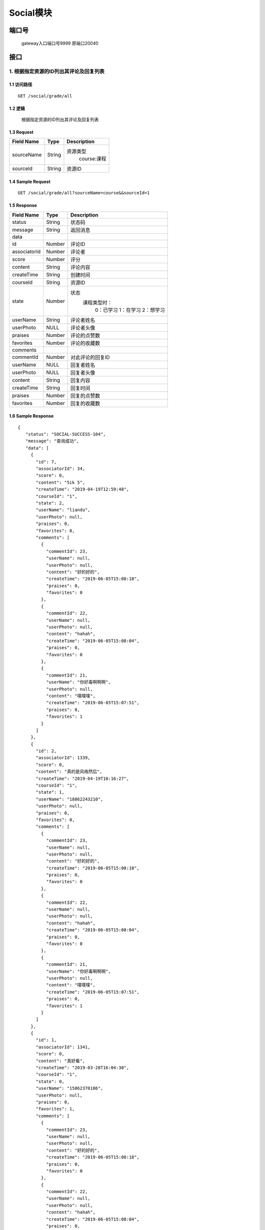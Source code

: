 Social模块
===============

端口号
-----------
 gateway入口端口号9999
 原端口20040

接口
--------


1. 根据指定资源的ID列出其评论及回复列表
^^^^^^^^^^^^^^^^^^^^^^^^^^^^^^^^^^^^^^^^^^

1.1 访问路径
>>>>>>>>>>>>>>>>>>>>>>>>>>>>>>>>>>>>>>>>>>>>>>>>>>>>
::

 GET /social/grade/all

1.2 逻辑
>>>>>>>>>>>>>>>>>>>>>>>>>>>>>>>>>>>>>>>>>>>>>>>>>>>>

 根据指定资源的ID列出其评论及回复列表

1.3 Request
>>>>>>>>>>>>>>>>>>>>>>>>>>>>>>>>>>>>>>>>>>>>>>>>>>>>
=============== =============== =============================================
  Field Name         Type                        Description
=============== =============== =============================================
  sourceName        String         资源类型
                                          course:课程
--------------- --------------- ---------------------------------------------
   sourceId         String                      资源ID
=============== =============== =============================================

1.4 Sample Request
>>>>>>>>>>>>>>>>>>>>>>>>>>>>>>>>>>>>>>>>>>>>>>>>>>>>
::

    GET /social/grade/all?sourceName=course&&sourceId=1

1.5 Response
>>>>>>>>>>>>>>>>>>>>>>>>>>>>>>>>>>>>>>>>>>>>>>>>>>>>
=============== =============== =============================================
  Field Name         Type                        Description
=============== =============== =============================================
    status          String                           状态码
--------------- --------------- ---------------------------------------------
    message         String                          返回消息
--------------- --------------- ---------------------------------------------
     data
--------------- --------------- ---------------------------------------------
      id            Number                           评论ID
--------------- --------------- ---------------------------------------------
 associatorId       Number                           评论者
--------------- --------------- ---------------------------------------------
     score          Number                            评分
--------------- --------------- ---------------------------------------------
    content         String                          评论内容
--------------- --------------- ---------------------------------------------
  createTime        String                          创建时间
--------------- --------------- ---------------------------------------------
   courseId         String                          资源ID
--------------- --------------- ---------------------------------------------
     state          Number         状态
                                        课程类型时：
                                               0：已学习
                                               1：在学习
                                               2：想学习
--------------- --------------- ---------------------------------------------
   userName         String                        评论者姓名
--------------- --------------- ---------------------------------------------
   userPhoto         NULL                         评论者头像
--------------- --------------- ---------------------------------------------
    praises         Number                        评论的点赞数
--------------- --------------- ---------------------------------------------
   favorites        Number                       评论的收藏数
--------------- --------------- ---------------------------------------------
   comments
--------------- --------------- ---------------------------------------------
   commentId        Number                        对此评论的回复ID
--------------- --------------- ---------------------------------------------
   userName          NULL                         回复者姓名
--------------- --------------- ---------------------------------------------
   userPhoto         NULL                         回复者头像
--------------- --------------- ---------------------------------------------
    content         String                         回复内容
--------------- --------------- ---------------------------------------------
  createTime        String                          回复时间
--------------- --------------- ---------------------------------------------
    praises         Number                          回复的点赞数
--------------- --------------- ---------------------------------------------
   favorites        Number                         回复的收藏数
=============== =============== =============================================

1.6 Sample Response
>>>>>>>>>>>>>>>>>>>>>>>>>>>>>>>>>>>>>>>>>>>>>>>>>>>>
::

   {
      "status": "SOCIAL-SUCCESS-104",
      "message": "查询成功",
      "data": [
        {
          "id": 7,
          "associatorId": 34,
          "score": 0,
          "content": "5ik 5",
          "createTime": "2019-04-19T12:59:48",
          "courseId": "1",
          "state": 2,
          "userName": "liandu",
          "userPhoto": null,
          "praises": 0,
          "favorites": 0,
          "comments": [
            {
              "commentId": 23,
              "userName": null,
              "userPhoto": null,
              "content": "好的好的",
              "createTime": "2019-06-05T15:08:18",
              "praises": 0,
              "favorites": 0
            },
            {
              "commentId": 22,
              "userName": null,
              "userPhoto": null,
              "content": "hahah",
              "createTime": "2019-06-05T15:08:04",
              "praises": 0,
              "favorites": 0
            },
            {
              "commentId": 21,
              "userName": "你好毒啊啊啊",
              "userPhoto": null,
              "content": "噗噗噗",
              "createTime": "2019-06-05T15:07:51",
              "praises": 0,
              "favorites": 1
            }
          ]
        },
        {
          "id": 2,
          "associatorId": 1339,
          "score": 0,
          "content": "真的是风格然后",
          "createTime": "2019-04-19T10:16:27",
          "courseId": "1",
          "state": 1,
          "userName": "18862243210",
          "userPhoto": null,
          "praises": 0,
          "favorites": 0,
          "comments": [
            {
              "commentId": 23,
              "userName": null,
              "userPhoto": null,
              "content": "好的好的",
              "createTime": "2019-06-05T15:08:18",
              "praises": 0,
              "favorites": 0
            },
            {
              "commentId": 22,
              "userName": null,
              "userPhoto": null,
              "content": "hahah",
              "createTime": "2019-06-05T15:08:04",
              "praises": 0,
              "favorites": 0
            },
            {
              "commentId": 21,
              "userName": "你好毒啊啊啊",
              "userPhoto": null,
              "content": "噗噗噗",
              "createTime": "2019-06-05T15:07:51",
              "praises": 0,
              "favorites": 1
            }
          ]
        },
        {
          "id": 1,
          "associatorId": 1341,
          "score": 0,
          "content": "真好看",
          "createTime": "2019-03-28T16:04:30",
          "courseId": "1",
          "state": 0,
          "userName": "15862370186",
          "userPhoto": null,
          "praises": 0,
          "favorites": 1,
          "comments": [
            {
              "commentId": 23,
              "userName": null,
              "userPhoto": null,
              "content": "好的好的",
              "createTime": "2019-06-05T15:08:18",
              "praises": 0,
              "favorites": 0
            },
            {
              "commentId": 22,
              "userName": null,
              "userPhoto": null,
              "content": "hahah",
              "createTime": "2019-06-05T15:08:04",
              "praises": 0,
              "favorites": 0
            },
            {
              "commentId": 21,
              "userName": "你好毒啊啊啊",
              "userPhoto": null,
              "content": "噗噗噗",
              "createTime": "2019-06-05T15:07:51",
              "praises": 0,
              "favorites": 1
            }
          ]
        }
      ]
    }

---------------------------------------------


